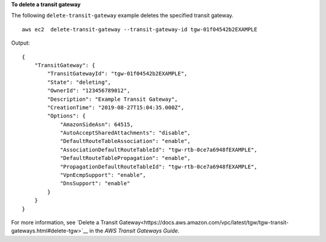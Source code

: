 **To delete a transit gateway**

The following ``delete-transit-gateway`` example deletes the specified transit gateway. ::

    aws ec2  delete-transit-gateway --transit-gateway-id tgw-01f04542b2EXAMPLE

Output::

    {
        "TransitGateway": {
            "TransitGatewayId": "tgw-01f04542b2EXAMPLE",
            "State": "deleting",
            "OwnerId": "123456789012",
            "Description": "Example Transit Gateway",
            "CreationTime": "2019-08-27T15:04:35.000Z",
            "Options": {
                "AmazonSideAsn": 64515,
                "AutoAcceptSharedAttachments": "disable",
                "DefaultRouteTableAssociation": "enable",
                "AssociationDefaultRouteTableId": "tgw-rtb-0ce7a6948fEXAMPLE",
                "DefaultRouteTablePropagation": "enable",
                "PropagationDefaultRouteTableId": "tgw-rtb-0ce7a6948fEXAMPLE",
                "VpnEcmpSupport": "enable",
                "DnsSupport": "enable"
            }
        }
    }

For more information, see `Delete a Transit Gateway<https://docs.aws.amazon.com/vpc/latest/tgw/tgw-transit-gateways.html#delete-tgw>`__ in the *AWS Transit Gateways Guide*.
